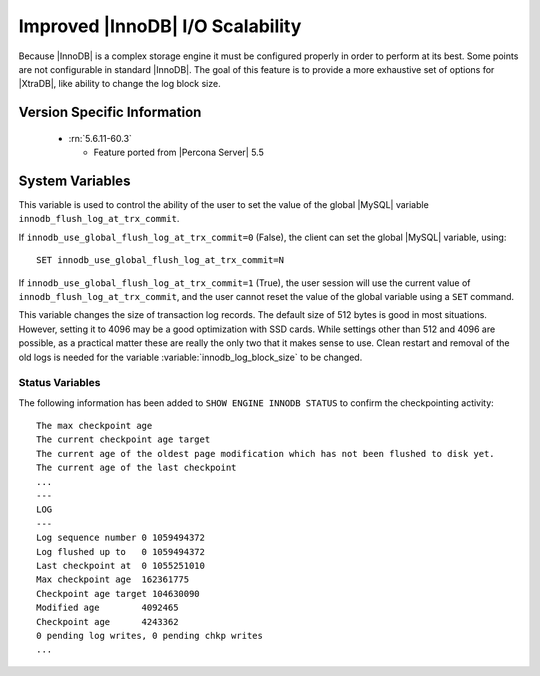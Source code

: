 .. _innodb_io_page:

===================================
 Improved |InnoDB| I/O Scalability
===================================

Because |InnoDB| is a complex storage engine it must be configured properly in order to perform at its best. Some points are not configurable in standard |InnoDB|. The goal of this feature is to provide a more exhaustive set of options for |XtraDB|, like ability to change the log block size. 

Version Specific Information
============================

  * :rn:`5.6.11-60.3`

    * Feature ported from |Percona Server| 5.5

System Variables
================


.. variable:: innodb_use_global_flush_log_at_trx_commit

   :cli: Yes
   :conf: Yes
   :scope: Global
   :dyn: Yes
   :type: Boolean
   :default: True
   :range: True/False

This variable is used to control the ability of the user to set the value of the global |MySQL| variable ``innodb_flush_log_at_trx_commit``.

If ``innodb_use_global_flush_log_at_trx_commit=0`` (False), the client can set the global |MySQL| variable, using: ::

  SET innodb_use_global_flush_log_at_trx_commit=N

If ``innodb_use_global_flush_log_at_trx_commit=1`` (True), the user session will use the current value of ``innodb_flush_log_at_trx_commit``, and the user cannot reset the value of the global variable using a ``SET`` command.

.. variable:: innodb_log_block_size

     :cli: Yes
     :conf: Yes
     :scope: Global
     :dyn: No
     :vartype: Numeric
     :default: 512
     :units: Bytes

This variable changes the size of transaction log records. The default size of 512 bytes is good in most situations. However, setting it to 4096 may be a good optimization with SSD cards. While settings other than 512 and 4096 are possible, as a practical matter these are really the only two that it makes sense to use. Clean restart and removal of the old logs is needed for the variable :variable:`innodb_log_block_size` to be changed.

Status Variables
----------------

The following information has been added to ``SHOW ENGINE INNODB STATUS`` to confirm the checkpointing activity: ::

  The max checkpoint age
  The current checkpoint age target
  The current age of the oldest page modification which has not been flushed to disk yet.
  The current age of the last checkpoint
  ...
  ---
  LOG
  ---
  Log sequence number 0 1059494372
  Log flushed up to   0 1059494372
  Last checkpoint at  0 1055251010
  Max checkpoint age  162361775
  Checkpoint age target 104630090
  Modified age        4092465
  Checkpoint age      4243362
  0 pending log writes, 0 pending chkp writes
  ...
